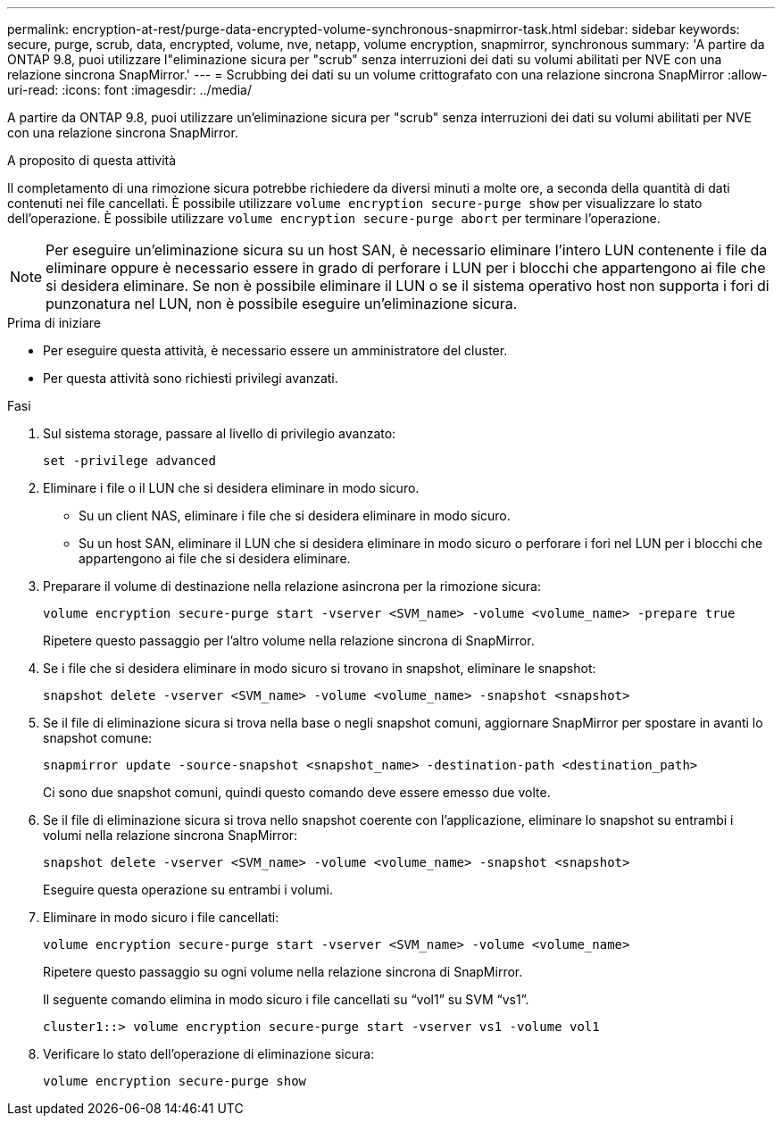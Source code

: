 ---
permalink: encryption-at-rest/purge-data-encrypted-volume-synchronous-snapmirror-task.html 
sidebar: sidebar 
keywords: secure, purge, scrub, data, encrypted, volume, nve, netapp, volume encryption, snapmirror, synchronous 
summary: 'A partire da ONTAP 9.8, puoi utilizzare l"eliminazione sicura per "scrub" senza interruzioni dei dati su volumi abilitati per NVE con una relazione sincrona SnapMirror.' 
---
= Scrubbing dei dati su un volume crittografato con una relazione sincrona SnapMirror
:allow-uri-read: 
:icons: font
:imagesdir: ../media/


[role="lead"]
A partire da ONTAP 9.8, puoi utilizzare un'eliminazione sicura per "scrub" senza interruzioni dei dati su volumi abilitati per NVE con una relazione sincrona SnapMirror.

.A proposito di questa attività
Il completamento di una rimozione sicura potrebbe richiedere da diversi minuti a molte ore, a seconda della quantità di dati contenuti nei file cancellati. È possibile utilizzare `volume encryption secure-purge show` per visualizzare lo stato dell'operazione. È possibile utilizzare `volume encryption secure-purge abort` per terminare l'operazione.


NOTE: Per eseguire un'eliminazione sicura su un host SAN, è necessario eliminare l'intero LUN contenente i file da eliminare oppure è necessario essere in grado di perforare i LUN per i blocchi che appartengono ai file che si desidera eliminare. Se non è possibile eliminare il LUN o se il sistema operativo host non supporta i fori di punzonatura nel LUN, non è possibile eseguire un'eliminazione sicura.

.Prima di iniziare
* Per eseguire questa attività, è necessario essere un amministratore del cluster.
* Per questa attività sono richiesti privilegi avanzati.


.Fasi
. Sul sistema storage, passare al livello di privilegio avanzato:
+
`set -privilege advanced`

. Eliminare i file o il LUN che si desidera eliminare in modo sicuro.
+
** Su un client NAS, eliminare i file che si desidera eliminare in modo sicuro.
** Su un host SAN, eliminare il LUN che si desidera eliminare in modo sicuro o perforare i fori nel LUN per i blocchi che appartengono ai file che si desidera eliminare.


. Preparare il volume di destinazione nella relazione asincrona per la rimozione sicura:
+
`volume encryption secure-purge start -vserver <SVM_name> -volume <volume_name> -prepare true`

+
Ripetere questo passaggio per l'altro volume nella relazione sincrona di SnapMirror.

. Se i file che si desidera eliminare in modo sicuro si trovano in snapshot, eliminare le snapshot:
+
`snapshot delete -vserver <SVM_name> -volume <volume_name> -snapshot <snapshot>`

. Se il file di eliminazione sicura si trova nella base o negli snapshot comuni, aggiornare SnapMirror per spostare in avanti lo snapshot comune:
+
`snapmirror update -source-snapshot <snapshot_name> -destination-path <destination_path>`

+
Ci sono due snapshot comuni, quindi questo comando deve essere emesso due volte.

. Se il file di eliminazione sicura si trova nello snapshot coerente con l'applicazione, eliminare lo snapshot su entrambi i volumi nella relazione sincrona SnapMirror:
+
`snapshot delete -vserver <SVM_name> -volume <volume_name> -snapshot <snapshot>`

+
Eseguire questa operazione su entrambi i volumi.

. Eliminare in modo sicuro i file cancellati:
+
`volume encryption secure-purge start -vserver <SVM_name> -volume <volume_name>`

+
Ripetere questo passaggio su ogni volume nella relazione sincrona di SnapMirror.

+
Il seguente comando elimina in modo sicuro i file cancellati su "`vol1`" su SVM "`vs1`".

+
[listing]
----
cluster1::> volume encryption secure-purge start -vserver vs1 -volume vol1
----
. Verificare lo stato dell'operazione di eliminazione sicura:
+
`volume encryption secure-purge show`


